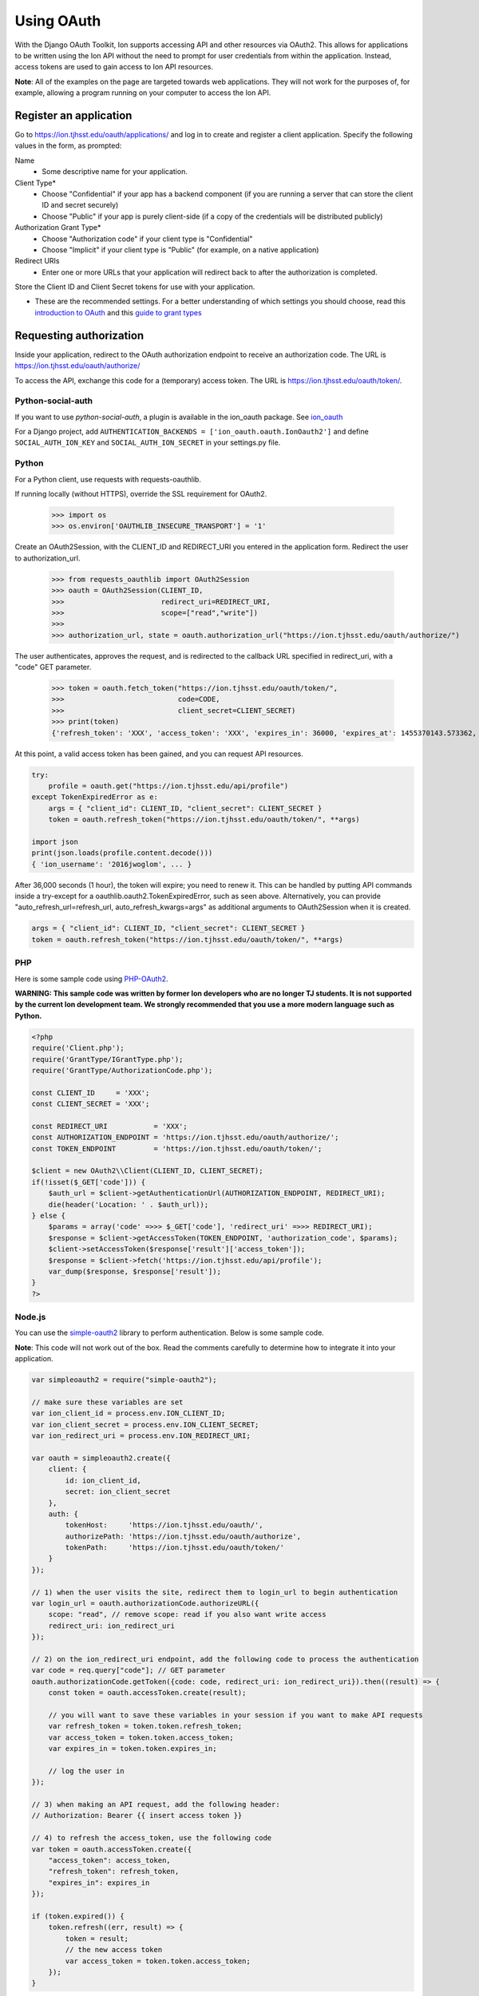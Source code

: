 ***********
Using OAuth
***********

With the Django OAuth Toolkit, Ion supports accessing API and other resources via OAuth2. This allows for applications to be written using the Ion API without the need to prompt for user credentials from within the application. Instead, access tokens are used to gain access to Ion API resources.

**Note**: All of the examples on the page are targeted towards web applications. They will not work for the purposes of, for example, allowing a program running on your computer to access the Ion API.

Register an application
=======================

Go to https://ion.tjhsst.edu/oauth/applications/ and log in to create and register a client application. Specify the following values in the form, as prompted:

Name
 * Some descriptive name for your application.
Client Type*
 * Choose "Confidential" if your app has a backend component (if you are running a server that can store the client ID and secret securely)
 * Choose "Public" if your app is purely client-side (if a copy of the credentials will be distributed publicly)
Authorization Grant Type*
 * Choose "Authorization code" if your client type is "Confidential"
 * Choose "Implicit" if your client type is "Public" (for example, on a native application)
Redirect URIs
 * Enter one or more URLs that your application will redirect back to after the authorization is completed.

Store the Client ID and Client Secret tokens for use with your application.

* These are the recommended settings. For a better understanding of which settings you should choose, read this `introduction to OAuth <https://aaronparecki.com/oauth-2-simplified/>`_ and this `guide to grant types <https://alexbilbie.com/guide-to-oauth-2-grants/>`_

Requesting authorization
========================

Inside your application, redirect to the OAuth authorization endpoint to receive an authorization code. The URL is https://ion.tjhsst.edu/oauth/authorize/

To access the API, exchange this code for a (temporary) access token. The URL is https://ion.tjhsst.edu/oauth/token/.

Python-social-auth
------------------

If you want to use `python-social-auth`, a plugin is available in the ion_oauth package.
See `ion_oauth <https://pypi.python.org/pypi/ion_oauth>`_

For a Django project, add ``AUTHENTICATION_BACKENDS = ['ion_oauth.oauth.IonOauth2']`` and define ``SOCIAL_AUTH_ION_KEY`` and ``SOCIAL_AUTH_ION_SECRET`` in your settings.py file.

Python
------

For a Python client, use requests with requests-oauthlib.

If running locally (without HTTPS), override the SSL requirement for OAuth2.

    >>> import os
    >>> os.environ['OAUTHLIB_INSECURE_TRANSPORT'] = '1'

Create an OAuth2Session, with the CLIENT_ID and REDIRECT_URI you entered in the application form. Redirect the user to authorization_url.

    >>> from requests_oauthlib import OAuth2Session
    >>> oauth = OAuth2Session(CLIENT_ID,
    >>>                       redirect_uri=REDIRECT_URI,
    >>>                       scope=["read","write"])
    >>>
    >>> authorization_url, state = oauth.authorization_url("https://ion.tjhsst.edu/oauth/authorize/")

The user authenticates, approves the request, and is redirected to the callback URL specified in redirect_uri, with a "code" GET parameter.

    >>> token = oauth.fetch_token("https://ion.tjhsst.edu/oauth/token/",
    >>>                           code=CODE,
    >>>                           client_secret=CLIENT_SECRET)
    >>> print(token)
    {'refresh_token': 'XXX', 'access_token': 'XXX', 'expires_in': 36000, 'expires_at': 1455370143.573362, 'scope': ['read', 'write'], 'token_type': 'Bearer'}

At this point, a valid access token has been gained, and you can request API resources.

.. code-block:: python

    try:
        profile = oauth.get("https://ion.tjhsst.edu/api/profile")
    except TokenExpiredError as e:
        args = { "client_id": CLIENT_ID, "client_secret": CLIENT_SECRET }
        token = oauth.refresh_token("https://ion.tjhsst.edu/oauth/token/", **args)

    import json
    print(json.loads(profile.content.decode()))
    { 'ion_username': '2016jwoglom', ... }

After 36,000 seconds (1 hour), the token will expire; you need to renew it. This can be handled by putting API commands inside a try-except for a oauthlib.oauth2.TokenExpiredError, such as seen above. Alternatively, you can provide "auto_refresh_url=refresh_url, auto_refresh_kwargs=args" as additional arguments to OAuth2Session when it is created.

.. code-block:: python

     args = { "client_id": CLIENT_ID, "client_secret": CLIENT_SECRET }
     token = oauth.refresh_token("https://ion.tjhsst.edu/oauth/token/", **args)

PHP
---

Here is some sample code using `PHP-OAuth2 <https://github.com/adoy/PHP-OAuth2>`_.

**WARNING: This sample code was written by former Ion developers who are no longer TJ students. It is not supported by the current Ion development team. We strongly recommended that you use a more modern language such as Python.**

.. code-block:: php

    <?php
    require('Client.php');
    require('GrantType/IGrantType.php');
    require('GrantType/AuthorizationCode.php');

    const CLIENT_ID     = 'XXX';
    const CLIENT_SECRET = 'XXX';

    const REDIRECT_URI           = 'XXX';
    const AUTHORIZATION_ENDPOINT = 'https://ion.tjhsst.edu/oauth/authorize/';
    const TOKEN_ENDPOINT         = 'https://ion.tjhsst.edu/oauth/token/';

    $client = new OAuth2\\Client(CLIENT_ID, CLIENT_SECRET);
    if(!isset($_GET['code'])) {
        $auth_url = $client->getAuthenticationUrl(AUTHORIZATION_ENDPOINT, REDIRECT_URI);
        die(header('Location: ' . $auth_url));
    } else {
        $params = array('code' =>>> $_GET['code'], 'redirect_uri' =>>> REDIRECT_URI);
        $response = $client->getAccessToken(TOKEN_ENDPOINT, 'authorization_code', $params);
        $client->setAccessToken($response['result']['access_token']);
        $response = $client->fetch('https://ion.tjhsst.edu/api/profile');
        var_dump($response, $response['result']);
    }
    ?>

Node.js
-------

You can use the `simple-oauth2 <https://github.com/lelylan/simple-oauth2>`_ library to perform authentication. Below is some sample code.

**Note**: This code will not work out of the box. Read the comments carefully to determine how to integrate it into your application.

.. code-block:: javascript

    var simpleoauth2 = require("simple-oauth2");

    // make sure these variables are set
    var ion_client_id = process.env.ION_CLIENT_ID;
    var ion_client_secret = process.env.ION_CLIENT_SECRET;
    var ion_redirect_uri = process.env.ION_REDIRECT_URI;

    var oauth = simpleoauth2.create({
        client: {
            id: ion_client_id,
            secret: ion_client_secret
        },
        auth: {
            tokenHost:     'https://ion.tjhsst.edu/oauth/',
            authorizePath: 'https://ion.tjhsst.edu/oauth/authorize',
            tokenPath:     'https://ion.tjhsst.edu/oauth/token/'
        }
    });

    // 1) when the user visits the site, redirect them to login_url to begin authentication
    var login_url = oauth.authorizationCode.authorizeURL({
        scope: "read", // remove scope: read if you also want write access
        redirect_uri: ion_redirect_uri
    });

    // 2) on the ion_redirect_uri endpoint, add the following code to process the authentication
    var code = req.query["code"]; // GET parameter
    oauth.authorizationCode.getToken({code: code, redirect_uri: ion_redirect_uri}).then((result) => {
        const token = oauth.accessToken.create(result);

        // you will want to save these variables in your session if you want to make API requests
        var refresh_token = token.token.refresh_token;
        var access_token = token.token.access_token;
        var expires_in = token.token.expires_in;

        // log the user in
    });

    // 3) when making an API request, add the following header:
    // Authorization: Bearer {{ insert access token }}

    // 4) to refresh the access_token, use the following code
    var token = oauth.accessToken.create({
        "access_token": access_token,
        "refresh_token": refresh_token,
        "expires_in": expires_in
    });

    if (token.expired()) {
        token.refresh((err, result) => {
            token = result;
            // the new access token
            var access_token = token.token.access_token;
        });
    }
